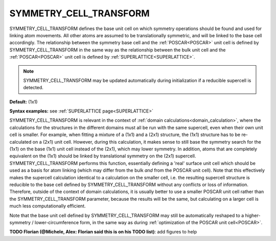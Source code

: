 .. _symmetry_cell_transform:

SYMMETRY_CELL_TRANSFORM
=======================

SYMMETRY_CELL_TRANSFORM defines the base unit cell on which symmetry
operations should be found and used for linking atom movements. All
other atoms are assumed to be translationally symmetric, and will be
linked to the base cell accordingly. The relationship between the
symmetry base cell and the :ref:`POSCAR<POSCAR>`  unit cell is
defined by SYMMETRY_CELL_TRANSFORM in the same way as the relationship
between the bulk unit cell and the :ref:`POSCAR<POSCAR>`  unit cell
is defined by :ref:`SUPERLATTICE<SUPERLATTICE>`.

.. note::
    SYMMETRY_CELL_TRANSFORM may be updated automatically during initialization
    if a reducible supercell is detected.

**Default:** (1x1)

**Syntax examples:** see :ref:`SUPERLATTICE page<SUPERLATTICE>`

SYMMETRY_CELL_TRANSFORM is relevant in the context of
:ref:`domain calculations<domain_calculation>`, where the calculations for the
structures in the different domains must all be run with the same supercell,
even when their own unit cell is smaller. For example, when fitting a mixture
of a (1x1) and a (2x1) structure, the (1x1) structure has to be re-calculated
on a (2x1) unit cell. However, during this calculation, it makes sense to still
base the symmetry search for the (1x1) on the base (1x1) unit cell instead of
the (2x1), which may lower symmetry. In addition, atoms that are completely
equivalent on the (1x1) should be linked by translational symmetry on the (2x1)
supercell. SYMMETRY_CELL_TRANSFORM performs this function, essentially defining
a 'real' surface unit cell which should be used as a basis for atom linking
(which may differ from the bulk *and* from the POSCAR unit cell). Note that
this effectively makes the supercell calculation identical to a calculation
on the smaller cell, i.e. the resulting supercell structure is reducible to
the base cell defined by SYMMETRY_CELL_TRANSFORM without any conflicts or
loss of information. Therefore, outside of the context of domain calculations,
it is usually better to use a smaller POSCAR unit cell rather than the
SYMMETRY_CELL_TRANSFORM parameter, because the results will be the same,
but calculating on a larger cell is much less computationally efficient.

Note that the base unit cell defined by SYMMETRY_CELL_TRANSFORM may still
be automatically reshaped to a higher-symmetry / lower-circumference form,
in the same way as during :ref:`optimization of the POSCAR unit cell<POSCAR>`.

**TODO Florian (@Michele, Alex: Florian said this is on his TODO list)**: add
figures to help

